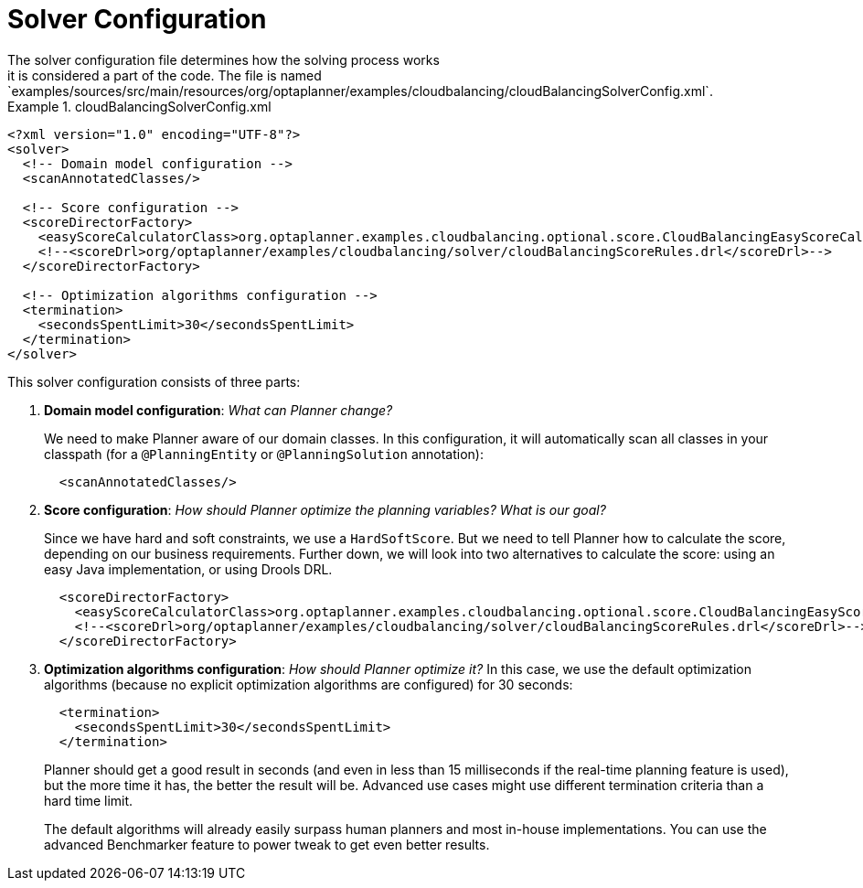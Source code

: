 [id='cloudbal-solver-configuraton-ref']
= Solver Configuration
The solver configuration file determines how the solving process works; it is considered a part of the code. The file is named `examples/sources/src/main/resources/org/optaplanner/examples/cloudbalancing/cloudBalancingSolverConfig.xml`.

.cloudBalancingSolverConfig.xml
====
[source,xml,options="nowrap"]
----
<?xml version="1.0" encoding="UTF-8"?>
<solver>
  <!-- Domain model configuration -->
  <scanAnnotatedClasses/>

  <!-- Score configuration -->
  <scoreDirectorFactory>
    <easyScoreCalculatorClass>org.optaplanner.examples.cloudbalancing.optional.score.CloudBalancingEasyScoreCalculator</easyScoreCalculatorClass>
    <!--<scoreDrl>org/optaplanner/examples/cloudbalancing/solver/cloudBalancingScoreRules.drl</scoreDrl>-->
  </scoreDirectorFactory>

  <!-- Optimization algorithms configuration -->
  <termination>
    <secondsSpentLimit>30</secondsSpentLimit>
  </termination>
</solver>
----
====

This solver configuration consists of three parts:

. *Domain model configuration*: _What can Planner change?_
+
We need to make Planner aware of our domain classes. In this configuration, it will automatically scan all classes in your classpath (for a `@PlanningEntity` or `@PlanningSolution` annotation):
+
[source,xml,options="nowrap"]
----
  <scanAnnotatedClasses/>
----

. *Score configuration*: _How should Planner optimize the planning variables? What is our goal?_
+
Since we have hard and soft constraints, we use a ``HardSoftScore``. But we need to tell Planner how to calculate the score, depending on our business requirements. Further down, we will look into two alternatives to calculate the score: using an easy Java implementation, or using Drools DRL.
+
[source,xml,options="nowrap"]
----
  <scoreDirectorFactory>
    <easyScoreCalculatorClass>org.optaplanner.examples.cloudbalancing.optional.score.CloudBalancingEasyScoreCalculator</easyScoreCalculatorClass>
    <!--<scoreDrl>org/optaplanner/examples/cloudbalancing/solver/cloudBalancingScoreRules.drl</scoreDrl>-->
  </scoreDirectorFactory>
----

+
. *Optimization algorithms configuration*: _How should Planner optimize it?_
In this case, we use the default optimization algorithms (because no explicit optimization algorithms are configured) for 30 seconds:
+
[source,xml,options="nowrap"]
----
  <termination>
    <secondsSpentLimit>30</secondsSpentLimit>
  </termination>
----
+
Planner should get a good result in seconds (and even in less than 15 milliseconds if the real-time planning feature is used), but the more time it has, the better the result will be. Advanced use cases might use different termination criteria than a hard time limit.
+ 
The default algorithms will already easily surpass human planners and most in-house implementations.
You can use the advanced Benchmarker feature to power tweak to get even better results.
